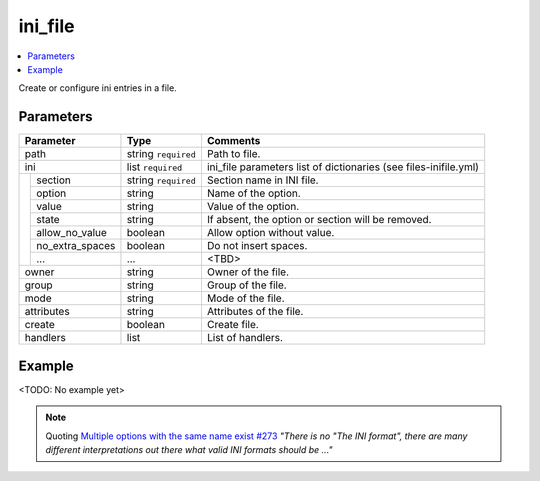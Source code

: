 .. _ug_variables_files_inifile:

ini_file
^^^^^^^^

.. contents::
   :local:

Create or configure ini entries in a file.

Parameters
""""""""""

+---------------------+-----------------------+-----------------------------+
| Parameter           | Type                  | Comments                    |
+=====================+=======================+=============================+
| path                | string ``required``   | Path to file.               |
+---------------------+-----------------------+-----------------------------+
| ini                 | list ``required``     | ini_file parameters         |
|                     |                       | list of dictionaries        |
|                     |                       | (see files-inifile.yml)     |
+--+------------------+-----------------------+-----------------------------+
|  | section          | string ``required``   | Section name in INI file.   |
|  +------------------+-----------------------+-----------------------------+
|  | option           | string                | Name of the option.         |
|  +------------------+-----------------------+-----------------------------+
|  | value            | string                | Value of the option.        |
|  +------------------+-----------------------+-----------------------------+
|  | state            | string                | If absent, the option or    |
|  |                  |                       | section will be removed.    |
|  +------------------+-----------------------+-----------------------------+
|  | allow_no_value   | boolean               | Allow option without value. |
|  +------------------+-----------------------+-----------------------------+
|  | no_extra_spaces  | boolean               | Do not insert spaces.       |
|  +------------------+-----------------------+-----------------------------+
|  | ...              | ...                   | <TBD>                       |
+--+------------------+-----------------------+-----------------------------+
| owner               | string                | Owner of the file.          |
+---------------------+-----------------------+-----------------------------+
| group               | string                | Group of the file.          |
+---------------------+-----------------------+-----------------------------+
| mode                | string                | Mode of the file.           |
+---------------------+-----------------------+-----------------------------+
| attributes          | string                | Attributes of the file.     |
+---------------------+-----------------------+-----------------------------+
| create              | boolean               | Create file.                |
+---------------------+-----------------------+-----------------------------+
| handlers            | list                  | List of handlers.           |
+---------------------+-----------------------+-----------------------------+

Example
"""""""

<TODO: No example yet>

.. seealso::

   * See :ref:`as_files-inifile.yml` annotated source code

   * community.general `ini_file.py <https://github.com/ansible-collections/community.general/blob/main/plugins/modules/files/ini_file.py>`_


.. note:: Quoting `Multiple options with the same name exist #273
          <https://github.com/ansible-collections/community.general/issues/273#issuecomment-625047180>`_
          *"There is no "The INI format", there are many different
          interpretations out there what valid INI formats should be
          ..."*
